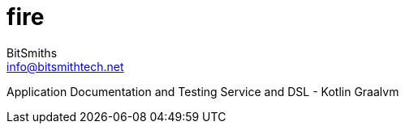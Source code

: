 = fire
:author: BitSmiths
:email: info@bitsmithtech.net
:description: The description of the article
:doctype: article
:backend: html5
:icons: font
:source-highlighter: highlightjs
:imagesdir-src: images
:data-uri:
:encoding: utf-8
:lang: en
:toc: left
:toclevels: 2
:copyright: (C)2019 BitSmith Technology Group

Application Documentation and Testing Service and DSL - Kotlin Graalvm
